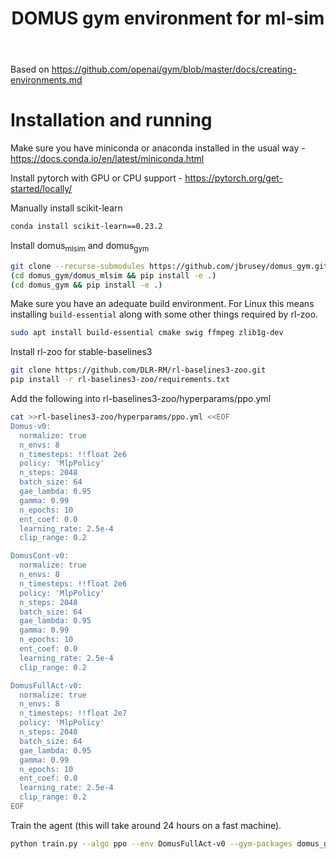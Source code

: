 #+title: DOMUS gym environment for ml-sim

Based on https://github.com/openai/gym/blob/master/docs/creating-environments.md

* Installation and running
Make sure you have miniconda or anaconda installed in the usual way - https://docs.conda.io/en/latest/miniconda.html

Install pytorch with GPU or CPU support - https://pytorch.org/get-started/locally/

Manually install scikit-learn
#+BEGIN_SRC sh
conda install scikit-learn==0.23.2
#+END_SRC


Install domus_mlsim and domus_gym
#+BEGIN_SRC sh
  git clone --recurse-submodules https://github.com/jbrusey/domus_gym.git
  (cd domus_gym/domus_mlsim && pip install -e .)
  (cd domus_gym && pip install -e .)
#+END_SRC

Make sure you have an adequate build environment. For Linux this means installing =build-essential= along with some other things required by rl-zoo.
#+BEGIN_SRC sh
sudo apt install build-essential cmake swig ffmpeg zlib1g-dev
#+END_SRC


Install rl-zoo for stable-baselines3
#+BEGIN_SRC sh
  git clone https://github.com/DLR-RM/rl-baselines3-zoo.git
  pip install -r rl-baselines3-zoo/requirements.txt
#+END_SRC

Add the following into rl-baselines3-zoo/hyperparams/ppo.yml
#+BEGIN_SRC sh
cat >>rl-baselines3-zoo/hyperparams/ppo.yml <<EOF
Domus-v0:
  normalize: true
  n_envs: 8
  n_timesteps: !!float 2e6
  policy: 'MlpPolicy'
  n_steps: 2048
  batch_size: 64
  gae_lambda: 0.95
  gamma: 0.99
  n_epochs: 10
  ent_coef: 0.0
  learning_rate: 2.5e-4
  clip_range: 0.2

DomusCont-v0:
  normalize: true
  n_envs: 8
  n_timesteps: !!float 2e6
  policy: 'MlpPolicy'
  n_steps: 2048
  batch_size: 64
  gae_lambda: 0.95
  gamma: 0.99
  n_epochs: 10
  ent_coef: 0.0
  learning_rate: 2.5e-4
  clip_range: 0.2

DomusFullAct-v0:
  normalize: true
  n_envs: 8
  n_timesteps: !!float 2e7
  policy: 'MlpPolicy'
  n_steps: 2048
  batch_size: 64
  gae_lambda: 0.95
  gamma: 0.99
  n_epochs: 10
  ent_coef: 0.0
  learning_rate: 2.5e-4
  clip_range: 0.2
EOF
#+END_SRC

Train the agent (this will take around 24 hours on a fast machine).
#+BEGIN_SRC sh
python train.py --algo ppo --env DomusFullAct-v0 --gym-packages domus_gym --env-kwargs use_random_scenario:True --verbose 1

#+END_SRC
